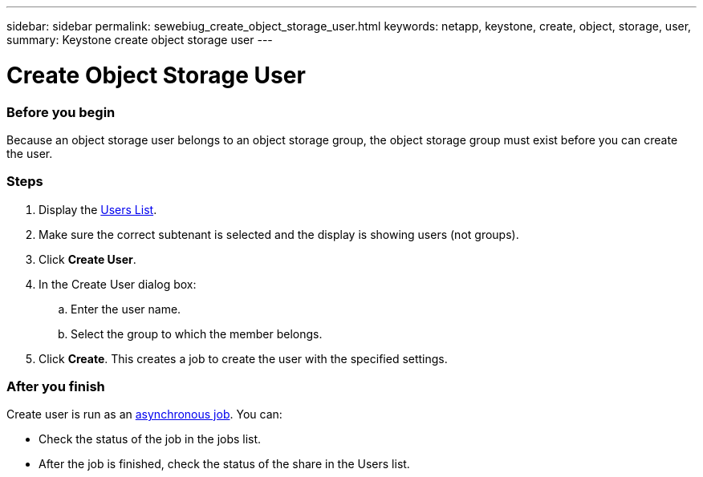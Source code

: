 ---
sidebar: sidebar
permalink: sewebiug_create_object_storage_user.html
keywords: netapp, keystone, create, object, storage, user,
summary: Keystone create object storage user
---

= Create Object Storage User
:hardbreaks:
:nofooter:
:icons: font
:linkattrs:
:imagesdir: ./media/

//
// This file was created with NDAC Version 2.0 (August 17, 2020)
//
// 2020-10-20 10:59:39.798257
//

=== Before you begin

Because an object storage user belongs to an object storage group, the object storage group must exist before you can create the user.

=== Steps

. Display the link:sewebiug_view_a_list_of_users.html#view-a-list-of-users[Users List].
. Make sure the correct subtenant is selected and the display is showing users (not groups).
. Click *Create User*.
. In the Create User dialog box:
.. Enter the user name.
.. Select the group to which the member belongs.
. Click *Create*. This creates a job to create the user with the specified settings.

=== After you finish

Create user is run as an link:sewebiug_billing_accounts,_subscriptions,_services,_and_performance.html#disaster-recovery—asynchronous[asynchronous job]. You can:

* Check the status of the job in the jobs list.
* After the job is finished, check the status of the share in the Users list.
